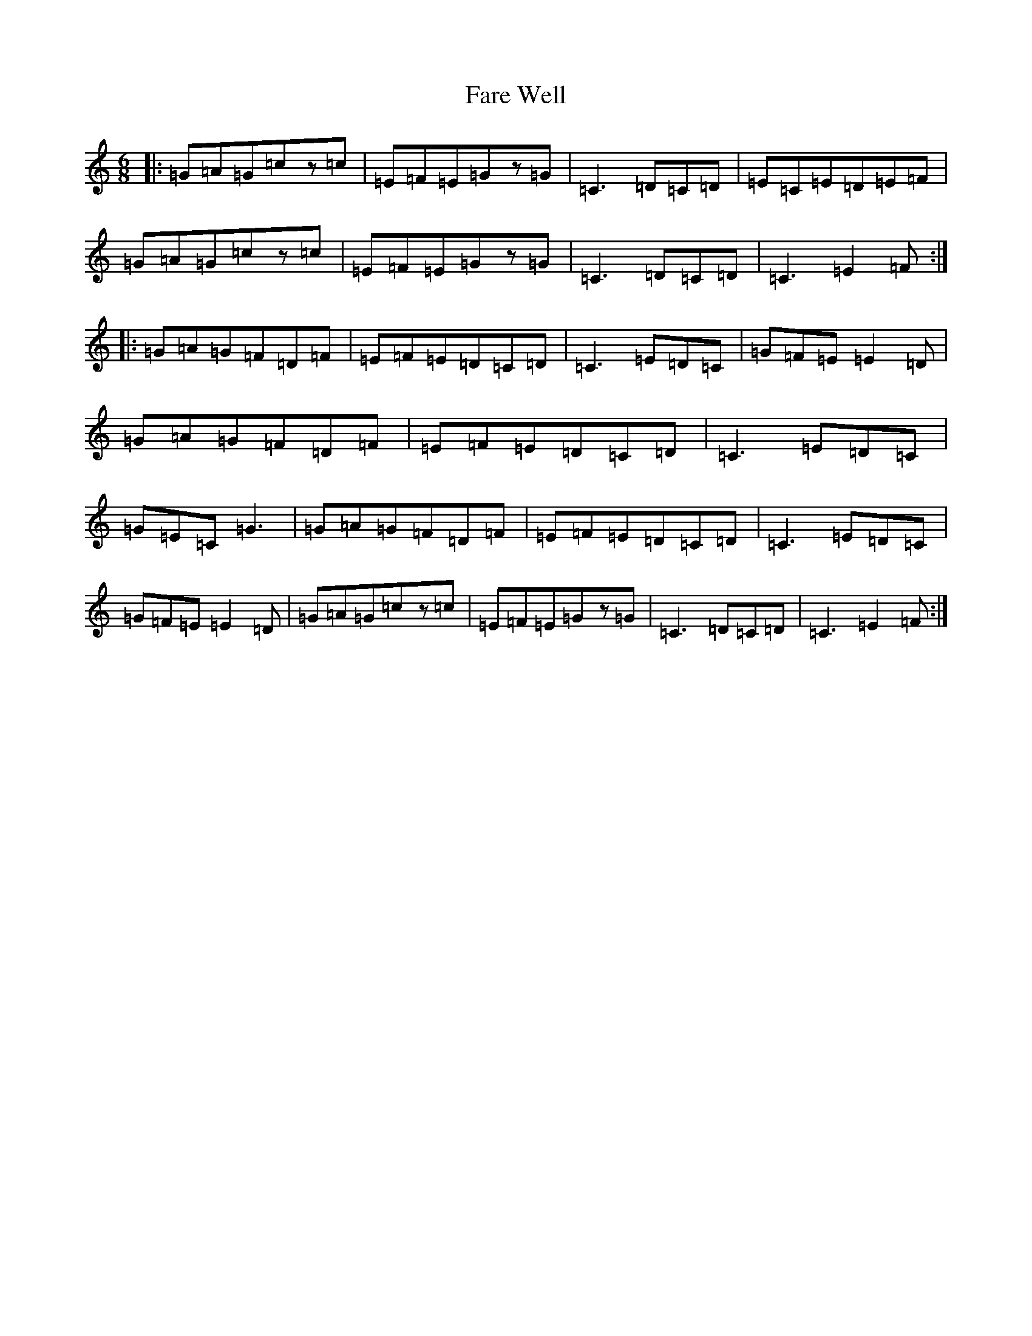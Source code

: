 X: 6421
T: Fare Well
S: https://thesession.org/tunes/10177#setting10177
R: jig
M:6/8
L:1/8
K: C Major
|:=G=A=G=cz=c|=E=F=E=Gz=G|=C3=D=C=D|=E=C=E=D=E=F|=G=A=G=cz=c|=E=F=E=Gz=G|=C3=D=C=D|=C3=E2=F:||:=G=A=G=F=D=F|=E=F=E=D=C=D|=C3=E=D=C|=G=F=E=E2=D|=G=A=G=F=D=F|=E=F=E=D=C=D|=C3=E=D=C|=G=E=C=G3|=G=A=G=F=D=F|=E=F=E=D=C=D|=C3=E=D=C|=G=F=E=E2=D|=G=A=G=cz=c|=E=F=E=Gz=G|=C3=D=C=D|=C3=E2=F:|